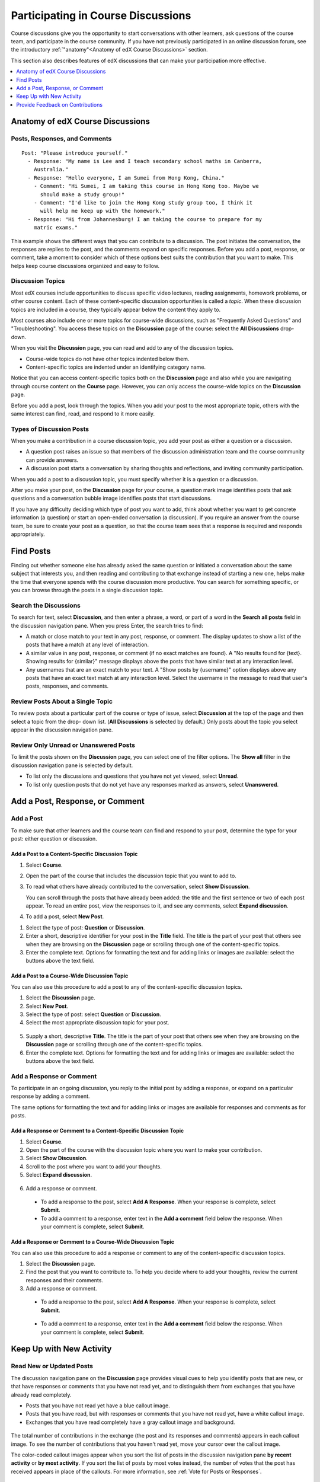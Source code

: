 .. _Discussions for Students and Staff:

###############################################
Participating in Course Discussions
###############################################

Course discussions give you the opportunity to start conversations with other
learners, ask questions of the course team, and participate in the course
community. If you have not previously participated in an online discussion
forum, see the introductory :ref:`"anatomy"<Anatomy of edX Course Discussions>`
section.

This section also describes features of edX discussions that can make your
participation more effective.

.. contents::
  :local:
  :depth: 1

.. _Anatomy of edX Course Discussions:

**********************************
Anatomy of edX Course Discussions
**********************************

====================================
Posts, Responses, and Comments
====================================

::

  Post: "Please introduce yourself."
    - Response: "My name is Lee and I teach secondary school maths in Canberra,
      Australia."
    - Response: "Hello everyone, I am Sumei from Hong Kong, China."
      - Comment: "Hi Sumei, I am taking this course in Hong Kong too. Maybe we
        should make a study group!"
      - Comment: "I'd like to join the Hong Kong study group too, I think it
        will help me keep up with the homework."
    - Response: "Hi from Johannesburg! I am taking the course to prepare for my
      matric exams."

This example shows the different ways that you can contribute to a discussion.
The post initiates the conversation, the responses are replies to the post, and
the comments expand on specific responses. Before you add a post, response, or
comment, take a moment to consider which of these options best suits the
contribution that you want to make. This helps keep course discussions
organized and easy to follow.

====================================
Discussion Topics
====================================

Most edX courses include opportunities to discuss specific video lectures,
reading assignments, homework problems, or other course content. Each of these
content-specific discussion opportunities is called a *topic*. When these
discussion topics are included in a course, they typically appear below the
content they apply to.

.. image:: ../../../shared/images/Discussion_content_specific.png
 :alt: A discussion topic that appears below a video in the course, identified
       by a "Show Discussion" link.

Most courses also include one or more topics for course-wide discussions, such
as "Frequently Asked Questions" and "Troubleshooting". You access these topics
on the **Discussion** page of the course: select the **All Discussions**
drop-down.

.. image:: ../../../shared/images/Discussion_course_wide.png
 :alt: Discussion topics are listed on the Discussion page when you select the
       drop-down list at the left side of the page.

When you visit the **Discussion** page, you can read and add to any of the
discussion topics.

* Course-wide topics do not have other topics indented below them.

* Content-specific topics are indented under an identifying category name.

Notice that you can access content-specific topics both on the **Discussion**
page and also while you are navigating through course content on the
**Course** page. However, you can only access the course-wide topics on the
**Discussion** page.

Before you add a post, look through the topics. When you add your post to the
most appropriate topic, others with the same interest can find, read, and
respond to it more easily.

====================================
Types of Discussion Posts
====================================

When you make a contribution in a course discussion topic, you add your post
as either a question or a discussion.

* A question post raises an issue so that members of the discussion
  administration team and the course community can provide answers.

* A discussion post starts a conversation by sharing thoughts and reflections,
  and inviting community participation.

When you add a post to a discussion topic, you must specify whether it is a
question or a discussion.

After you make your post, on the **Discussion** page for your course, a
question mark image identifies posts that ask questions and a conversation
bubble image identifies posts that start discussions.

.. image:: ../../../shared/images/Post_types_in_list.png
 :alt: The discussion navigation pane with images identifying questions and
     discussions.

If you have any difficulty deciding which type of post you want to add, think
about whether you want to get concrete information (a question) or start an
open-ended conversation (a discussion). If you require an answer from the
course team, be sure to create your post as a question, so that the course
team sees that a response is required and responds appropriately.


.. _Find Posts:

******************************
Find Posts
******************************

Finding out whether someone else has already asked the same question or
initiated a conversation about the same subject that interests you, and then
reading and contributing to that exchange instead of starting a new one, helps
make the time that everyone spends with the course discussion more productive.
You can search for something specific, or you can browse through the posts in a
single discussion topic.

=======================
Search the Discussions
=======================

To search for text, select **Discussion**, and then enter a phrase, a word, or
part of a word in the **Search all posts** field in the discussion navigation
pane. When you press Enter, the search tries to find:

* A match or close match to your text in any post, response, or comment. The
  display updates to show a list of the posts that have a match at any level of
  interaction.

* A similar value in any post, response, or comment (if no exact matches are
  found). A "No results found for {text}. Showing results for {similar}"
  message displays above the posts that have similar text at any interaction
  level.

* Any usernames that are an exact match to your text. A "Show posts by
  {username}" option displays above any posts that have an exact text match at
  any interaction level. Select the username in the message to read that user's
  posts, responses, and comments.

==============================================
Review Posts About a Single Topic
==============================================

To review posts about a particular part of the course or type of issue, select
**Discussion** at the top of the page and then select a topic from the drop-
down list. (**All Discussions** is selected by default.) Only posts about the
topic you select appear in the discussion navigation pane.

.. image:: ../../../shared/images/Discussion_filters.png
 :alt: The discussion navigation pane with callouts to identify the top filter
       to select one topic and the filter below it to select by state.

=======================================
Review Only Unread or Unanswered Posts
=======================================

To limit the posts shown on the **Discussion** page, you can select one of the
filter options. The **Show all** filter in the discussion navigation pane is
selected by default.

* To list only the discussions and questions that you have not yet viewed,
  select **Unread**.

* To list only question posts that do not yet have any responses marked as
  answers, select **Unanswered**.

.. _Add a Post:

************************************
Add a Post, Response, or Comment
************************************

================================
Add a Post
================================

To make sure that other learners and the course team can find and respond to
your post, determine the type for your post: either question or discussion.

Add a Post to a Content-Specific Discussion Topic
**************************************************

#. Select **Course**.

#. Open the part of the course that includes the discussion topic that you want
   to add to.

#. To read what others have already contributed to the conversation, select
   **Show Discussion**.

   You can scroll through the posts that have already been added: the title and
   the first sentence or two of each post appear. To read an entire post, view
   the responses to it, and see any comments, select **Expand discussion**.

#. To add a post, select **New Post**.

.. image:: ../../../shared/images/Discussion_content_specific_post.png
  :alt: Adding a post about specific course content.

#. Select the type of post: **Question** or **Discussion**.

#. Enter a short, descriptive identifier for your post in the **Title** field.
   The title is the part of your post that others see when they are browsing on
   the **Discussion** page or scrolling through one of the content-specific
   topics.

#. Enter the complete text. Options for formatting the text and for adding
   links or images are available: select the buttons above the text field.

.. The following paragraph applies to the edX mobile app for Open edX (with discussions)
.. Alison, DOC-1815, June 2015

.. only:: Open_edX

  .. note:: Any text formatting or images that you add are only visible
     when others read your post in a web browser. The edX mobile apps do not
     currently display added formatting or images.

Add a Post to a Course-Wide Discussion Topic
**************************************************

You can also use this procedure to add a post to any of the content-specific
discussion topics.

#. Select the **Discussion** page.

#. Select **New Post**.

#. Select the type of post: select **Question** or **Discussion**.

#. Select the most appropriate discussion topic for your post.

  .. image:: ../../../shared/images/Discussion_course_wide_post.png
    :alt: Selecting the topic for a new post on the Discussion page.

5. Supply a short, descriptive **Title**. The title is the part of your post
   that others see when they are browsing on the **Discussion** page or
   scrolling through one of the content-specific topics.

#. Enter the complete text. Options for formatting the text and for adding
   links or images are available: select the buttons above the text field.

.. The following paragraph applies to the edX mobile app for Open edX (with discussions)
.. Alison, DOC-1815, June 2015

.. only:: Open_edX

  .. note:: Any text formatting or images that you add are only visible
    when others read your post in a web browser. The edX mobile apps do not
    currently display added formatting or images.

===========================
Add a Response or Comment
===========================

To participate in an ongoing discussion, you reply to the initial post by
adding a response, or expand on a particular response by adding a comment.

The same options for formatting the text and for adding links or images are
available for responses and comments as for posts.

.. The following paragraph applies to the edX mobile app for Open edX (with discussions)
.. Alison, DOC-1815, June 2015

.. only:: Open_edX

  .. note:: Any text formatting or images that you add are only visible
    when others read your post in a web browser. The edX mobile apps do not
    currently display added formatting or images.

Add a Response or Comment to a Content-Specific Discussion Topic
****************************************************************

#. Select **Course**.

#. Open the part of the course with the discussion topic where you want to make
   your contribution.

#. Select **Show Discussion**.

#. Scroll to the post where you want to add your thoughts.

#. Select **Expand discussion**.

  .. image:: ../../../shared/images/Discussion_expand.png
    :alt: The **Expand discussion** link under a post.

6. Add a response or comment.

 - To add a response to the post, select **Add A Response**. When your response
   is complete, select **Submit**.

 - To add a comment to a response, enter text in the **Add a comment** field
   below the response. When your comment is complete, select **Submit**.

Add a Response or Comment to a Course-Wide Discussion Topic
************************************************************

You can also use this procedure to add a response or comment to any of the
content-specific discussion topics.

#. Select the **Discussion** page.

#. Find the post that you want to contribute to. To help you decide where to
   add your thoughts, review the current responses and their comments.

#. Add a response or comment.

 - To add a response to the post, select **Add A Response**. When your response
   is complete, select **Submit**.

  .. image:: ../../../shared/images/Discussion_add_response.png
    :alt: The **Add A Response** button located between a post and its
          responses.

 - To add a comment to a response, enter text in the **Add a comment** field
   below the response. When your comment is complete, select **Submit**.

.. _Keep Up with New Activity:

****************************************
Keep Up with New Activity
****************************************

==============================
Read New or Updated Posts
==============================

The discussion navigation pane on the **Discussion** page provides visual cues
to help you identify posts that are new, or that have responses or comments
that you have not read yet, and to distinguish them from exchanges that you
have already read completely.

* Posts that you have not read yet have a blue callout image.

* Posts that you have read, but with responses or comments that you have not
  read yet, have a white callout image.

* Exchanges that you have read completely have a gray callout image and
  background.

 .. image:: ../../../shared/images/Discussion_colorcoding.png
  :alt: The discussion navigation pane with posts showing differently colored
        backgrounds and callout images.

The total number of contributions in the exchange (the post and its responses
and comments) appears in each callout image. To see the number of contributions
that you haven't read yet, move your cursor over the callout image.

.. image:: ../../../shared/images/Discussion_mouseover.png
 :alt: A post with four contributions total, and a popup that shows that only
   two are unread.

The color-coded callout images appear when you sort the list of posts in the
discussion navigation pane **by recent activity** or **by most activity**. If
you sort the list of posts by most votes instead, the number of votes that the
post has received appears in place of the callouts. For more information, see
:ref:`Vote for Posts or Responses`.

==============================
Receive Daily Digests
==============================

You have the option to receive an email message each day that summarizes
discussion activity for the posts you are following. To receive this daily
digest, select **Discussion** and then select the **Receive updates** checkbox.


.. _React to Contributions:

************************************
Provide Feedback on Contributions
************************************

As you read the contributions that other learners and team members make to
discussion topics, you can provide feedback without writing a complete response
or comment. You can provide feedback in these ways.

* :ref:`Vote for posts and responses<Vote for Posts or Responses>` to provide
  positive feedback.

* :ref:`Follow posts<Follow Posts>` so that you can check back in on
  interesting conversations and questions easily.

* :ref:`Answer questions, and mark your questions as answered<Answer
  Questions>`.

* :ref:`Report a contribution<Report Discussion Misuse>` that is inappropriate
  to the discussion administration team.

To select a feedback option, you use the icons at the top right of each post,
response, or comment. When you move your cursor over these icons a label
appears.

.. image:: ../../../shared/images/Discussion_options_mouseover.png
 :alt: The icons at top right of a post, shown before the cursor is
      placed over each one and with the Vote, Follow, and More labels.

When you select the "More" icon, a menu of the options that currently apply
appears.

.. image:: ../../../shared/images/Discussion_More_menu.png
 :alt: The More icon expanded to show a menu with one option and a menu with
       three options.

.. _Vote for Posts or Responses:

==============================
Vote for Posts or Responses
==============================

If you like a post or one of its responses, you can vote for it: view the
post or response and select the "Vote" icon at top right.

.. image:: ../../../shared/images/Discussion_vote.png
 :alt: A post with the Vote icon circled.

You can sort the list of posts in the discussion navigation pane so that the
posts with the most votes appear at the top: select the drop-down list of
sorting options and select **by most votes**.

.. image:: ../../../shared/images/Discussion_sortvotes.png
 :alt: The discussion navigation pane with the "by most votes" sorting option
       and the number of votes for the post circled.

The number of votes that each post has received displays in the discussion
navigation pane. (Votes for responses are not included in the number.)

.. _Follow Posts:

==============================
Follow Posts
==============================

If you find a post particularly interesting and want to return to it in the
future, you can follow it: view that post and select the "Follow" icon.

.. image:: ../../../shared/images/Discussion_follow.png
 :alt: A post with the Follow icon circled.

Each post that you follow appears with a "Following" indicator in the list of
posts.

To list only the posts that you are following, regardless of the discussion
topic they apply to, select the drop-down Discussion list and select
**Posts I'm Following**.

.. image:: ../../../shared/images/Discussion_filterfollowing.png
 :alt: The discussion navigation pane with the "Posts I'm Following" filter
       selected. Every post in the list shows the following indicator.

.. _Answer Questions:

============================================================
Answer Questions and Mark Questions as Answered
============================================================

Anyone in a course can answer questions. Just add a response to the question
post with your answer.

The person who posted the question (and members of the discussion
administration team) can mark responses as correct: select the "Mark as Answer"
icon that appears at upper right of the response.

.. image:: ../../../shared/images/Discussion_answer_question.png
 :alt: A question and a response, with the Mark as Answer icon circled.

.. The following paragraph applies to the edX mobile app for Open edX (with discussions)
.. Alison, DOC-1815, June 2015

.. only:: Open_edX

  .. note:: You can only mark questions as answered when you work in a web
    browser. This option is not available when you work in an edX mobile app.

After at least one response is marked as the answer, a check or tick mark image
replaces the question mark image for the post in the list on the **Discussion**
page.

.. image:: ../../../shared/images/Discussion_answers_in_list.png
 :alt: The discussion navigation pane with images identifying unanswered and
     answered questions and discussions.

.. _Report Discussion Misuse:

==============================
Report Discussion Misuse
==============================

You can flag any post, response, or comment for a discussion moderator to
review: view the contribution, select the "More" icon, and then select
**Report**.

.. image:: ../../../shared/images/Discussion_reportmisuse.png
 :alt: A post and a response with the "Report" link circled.

.. Future: DOC-121 As a course author, I need a template of discussion guidelines to give to students
